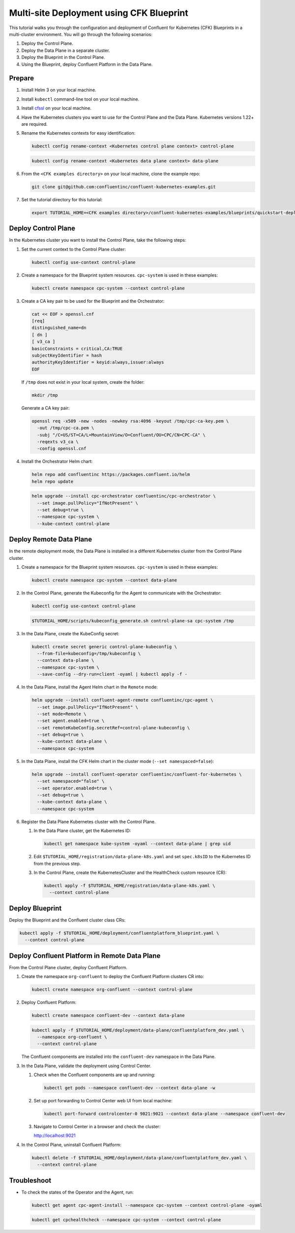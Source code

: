 ==========================================
Multi-site Deployment using CFK Blueprint
==========================================

This tutorial walks you through the configuration and deployment of Confluent
for Kubernetes (CFK) Blueprints in a multi-cluster environment. You will go
through the following scenarios:

#. Deploy the Control Plane.

#. Deploy the Data Plane in a separate cluster.

#. Deploy the Blueprint in the Control Plane.

#. Using the Blueprint, deploy Confluent Platform in the Data Plane. 

Prepare  
-------------

#. Install Helm 3 on your local machine.

#. Install ``kubectl`` command-line tool on your local machine.

#. Install `cfssl <https://github.com/cloudflare/cfssl/releases/tag/v1.6.3>`__ 
   on your local machine.

#. Have the Kubernetes clusters you want to use for the Control Plane and the
   Data Plane. Kubernetes versions 1.22+ are required.
   
#. Rename the Kubernetes contexts for easy identification:

   .. sourcecode:: bash
   
      kubectl config rename-context <Kubernetes control plane context> control-plane
      
   .. sourcecode:: bash

      kubectl config rename-context <Kubernetes data plane context> data-plane
   
#. From the ``<CFK examples directory>`` on your local machine, clone the 
   example repo:

   .. sourcecode:: bash

      git clone git@github.com:confluentinc/confluent-kubernetes-examples.git

#. Set the tutorial directory for this tutorial:

   .. sourcecode:: bash

      export TUTORIAL_HOME=<CFK examples directory>/confluent-kubernetes-examples/blueprints/quickstart-deploy
        
.. _deploy-control-plane: 

Deploy Control Plane  
----------------------

In the Kubernetes cluster you want to install the Control Plane, take the
following steps:

#. Set the current context to the Control Plane cluster:

   .. sourcecode:: bash
   
      kubectl config use-context control-plane

#. Create a namespace for the Blueprint system resources. ``cpc-system`` is used 
   in these examples:

   .. sourcecode:: bash

      kubectl create namespace cpc-system --context control-plane

#. Create a CA key pair to be used for the Blueprint and the Orchestrator:

   .. sourcecode:: bash

      cat << EOF > openssl.cnf
      [req]
      distinguished_name=dn
      [ dn ]
      [ v3_ca ]
      basicConstraints = critical,CA:TRUE
      subjectKeyIdentifier = hash
      authorityKeyIdentifier = keyid:always,issuer:always
      EOF
     
   If ``/tmp`` does not exist in your local system, create the folder: 
   
   .. sourcecode:: bash
   
      mkdir /tmp
      
   Generate a CA key pair:

   .. sourcecode:: bash

      openssl req -x509 -new -nodes -newkey rsa:4096 -keyout /tmp/cpc-ca-key.pem \
        -out /tmp/cpc-ca.pem \
        -subj "/C=US/ST=CA/L=MountainView/O=Confluent/OU=CPC/CN=CPC-CA" \
        -reqexts v3_ca \
        -config openssl.cnf

#. Install the Orchestrator Helm chart:

   .. sourcecode:: bash

      helm repo add confluentinc https://packages.confluent.io/helm
      helm repo update

   .. sourcecode:: bash

      helm upgrade --install cpc-orchestrator confluentinc/cpc-orchestrator \
        --set image.pullPolicy="IfNotPresent" \
        --set debug=true \
        --namespace cpc-system \
        --kube-context control-plane 

.. _deploy-remote-data-plane: 

Deploy Remote Data Plane 
---------------------------

In the remote deployment mode, the Data Plane is installed in a different
Kubernetes cluster from the Control Plane cluster.

#. Create a namespace for the Blueprint system resources. ``cpc-system`` is used 
   in these examples:

   .. sourcecode:: bash

      kubectl create namespace cpc-system --context data-plane

#. In the Control Plane, generate the Kubeconfig for the Agent to communicate 
   with the Orchestrator:

   .. sourcecode:: bash

      kubectl config use-context control-plane
      
   .. sourcecode:: bash

      $TUTORIAL_HOME/scripts/kubeconfig_generate.sh control-plane-sa cpc-system /tmp

#. In the Data Plane, create the KubeConfig secret:

   .. sourcecode:: bash

      kubectl create secret generic control-plane-kubeconfig \
        --from-file=kubeconfig=/tmp/kubeconfig \
        --context data-plane \
        --namespace cpc-system \
        --save-config --dry-run=client -oyaml | kubectl apply -f -

#. In the Data Plane, install the Agent Helm chart in the ``Remote`` mode:

   .. sourcecode:: bash

      helm upgrade --install confluent-agent-remote confluentinc/cpc-agent \
        --set image.pullPolicy="IfNotPresent" \
        --set mode=Remote \
        --set agent.enabled=true \
        --set remoteKubeConfig.secretRef=control-plane-kubeconfig \
        --set debug=true \
        --kube-context data-plane \
        --namespace cpc-system

#. In the Data Plane, install the CFK Helm chart in the cluster mode 
   (``--set namespaced=false``):

   .. sourcecode:: bash

      helm upgrade --install confluent-operator confluentinc/confluent-for-kubernetes \
        --set namespaced="false" \
        --set operator.enabled=true \
        --set debug=true \
        --kube-context data-plane \
        --namespace cpc-system

#. Register the Data Plane Kubernetes cluster with the Control Plane.
   
   #. In the Data Plane cluster, get the Kubernetes ID:
   
      .. sourcecode:: bash
   
         kubectl get namespace kube-system -oyaml --context data-plane | grep uid

   #. Edit ``$TUTORIAL_HOME/registration/data-plane-k8s.yaml`` and set 
      ``spec.k8sID`` to the Kubernetes ID from the previous step.
      
   #. In the Control Plane, create the KubernetesCluster and the HealthCheck 
      custom resource (CR):
   
      .. sourcecode:: bash

         kubectl apply -f $TUTORIAL_HOME/registration/data-plane-k8s.yaml \
           --context control-plane


.. _deploy-blueprint: 

Deploy Blueprint
---------------- 

Deploy the Blueprint and the Confluent cluster class CRs:

.. sourcecode:: bash

   kubectl apply -f $TUTORIAL_HOME/deployment/confluentplatform_blueprint.yaml \
     --context control-plane


.. _deploy-remote-cp:

Deploy Confluent Platform in Remote Data Plane 
----------------------------------------------

From the Control Plane cluster, deploy Confluent Platform.

#. Create the namespace ``org-confluent`` to deploy the Confluent Platform 
   clusters CR into:

   .. sourcecode:: bash

      kubectl create namespace org-confluent --context control-plane

#. Deploy Confluent Platform: 

   .. sourcecode:: bash

      kubectl create namespace confluent-dev --context data-plane

   .. sourcecode:: bash

      kubectl apply -f $TUTORIAL_HOME/deployment/data-plane/confluentplatform_dev.yaml \
        --namespace org-confluent \
        --context control-plane

   The Confluent components are installed into the ``confluent-dev`` namespace
   in the Data Plane.
   
#. In the Data Plane, validate the deployment using Control Center.

   #. Check when the Confluent components are up and running:
   
      .. sourcecode:: bash

         kubectl get pods --namespace confluent-dev --context data-plane -w
   
   #. Set up port forwarding to Control Center web UI from local machine:

      .. sourcecode:: bash

         kubectl port-forward controlcenter-0 9021:9021 --context data-plane --namespace confluent-dev

   #. Navigate to Control Center in a browser and check the cluster:

      `http://localhost:9021 <http://localhost:9021>`__

#. In the Control Plane, uninstall Confluent Platform:

   .. sourcecode:: bash

      kubectl delete -f $TUTORIAL_HOME/deployment/data-plane/confluentplatform_dev.yaml \
        --context control-plane

Troubleshoot
-------------

* To check the states of the Operator and the Agent, run:

  .. sourcecode:: bash 

     kubectl get agent cpc-agent-install --namespace cpc-system --context control-plane -oyaml
     
  .. sourcecode:: bash 

     kubectl get cpchealthcheck --namespace cpc-system --context control-plane

